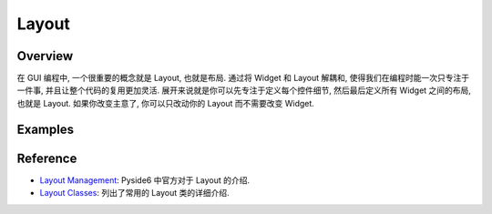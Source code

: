 Layout
==============================================================================


Overview
------------------------------------------------------------------------------
在 GUI 编程中, 一个很重要的概念就是 Layout, 也就是布局. 通过将 Widget 和 Layout 解耦和, 使得我们在编程时能一次只专注于一件事, 并且让整个代码的复用更加灵活. 展开来说就是你可以先专注于定义每个控件细节, 然后最后定义所有 Widget 之间的布局, 也就是 Layout. 如果你改变主意了, 你可以只改动你的 Layout 而不需要改变 Widget.


Examples
------------------------------------------------------------------------------
.. dropdown:: QGridLayout_example.py

    .. image:: ./QGridLayout.png

    .. literalinclude:: ./QGridLayout_example.py
       :language: python
       :linenos:

.. dropdown:: QFormLayout_example.py

    .. image:: ./QFormLayout.png

    .. literalinclude:: ./QFormLayout_example.py
       :language: python
       :linenos:


Reference
------------------------------------------------------------------------------
- `Layout Management <https://doc.qt.io/qtforpython-6/overviews/layout.html>`_: Pyside6 中官方对于 Layout 的介绍.
- `Layout Classes <https://doc.qt.io/qtforpython-6/overviews/layout.html#qt-s-layout-classes>`_: 列出了常用的 Layout 类的详细介绍.
